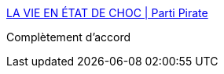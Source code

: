 :jbake-type: post
:jbake-status: published
:jbake-title: LA VIE EN ÉTAT DE CHOC | Parti Pirate
:jbake-tags: politique,terrorisme,_mois_août,_année_2016
:jbake-date: 2016-08-17
:jbake-depth: ../
:jbake-uri: shaarli/1471416385000.adoc
:jbake-source: https://nicolas-delsaux.hd.free.fr/Shaarli?searchterm=https%3A%2F%2Fpartipirate.org%2Fla-vie-en-etat-de-choc&searchtags=politique+terrorisme+_mois_ao%C3%BBt+_ann%C3%A9e_2016
:jbake-style: shaarli

https://partipirate.org/la-vie-en-etat-de-choc[LA VIE EN ÉTAT DE CHOC | Parti Pirate]

Complètement d'accord
